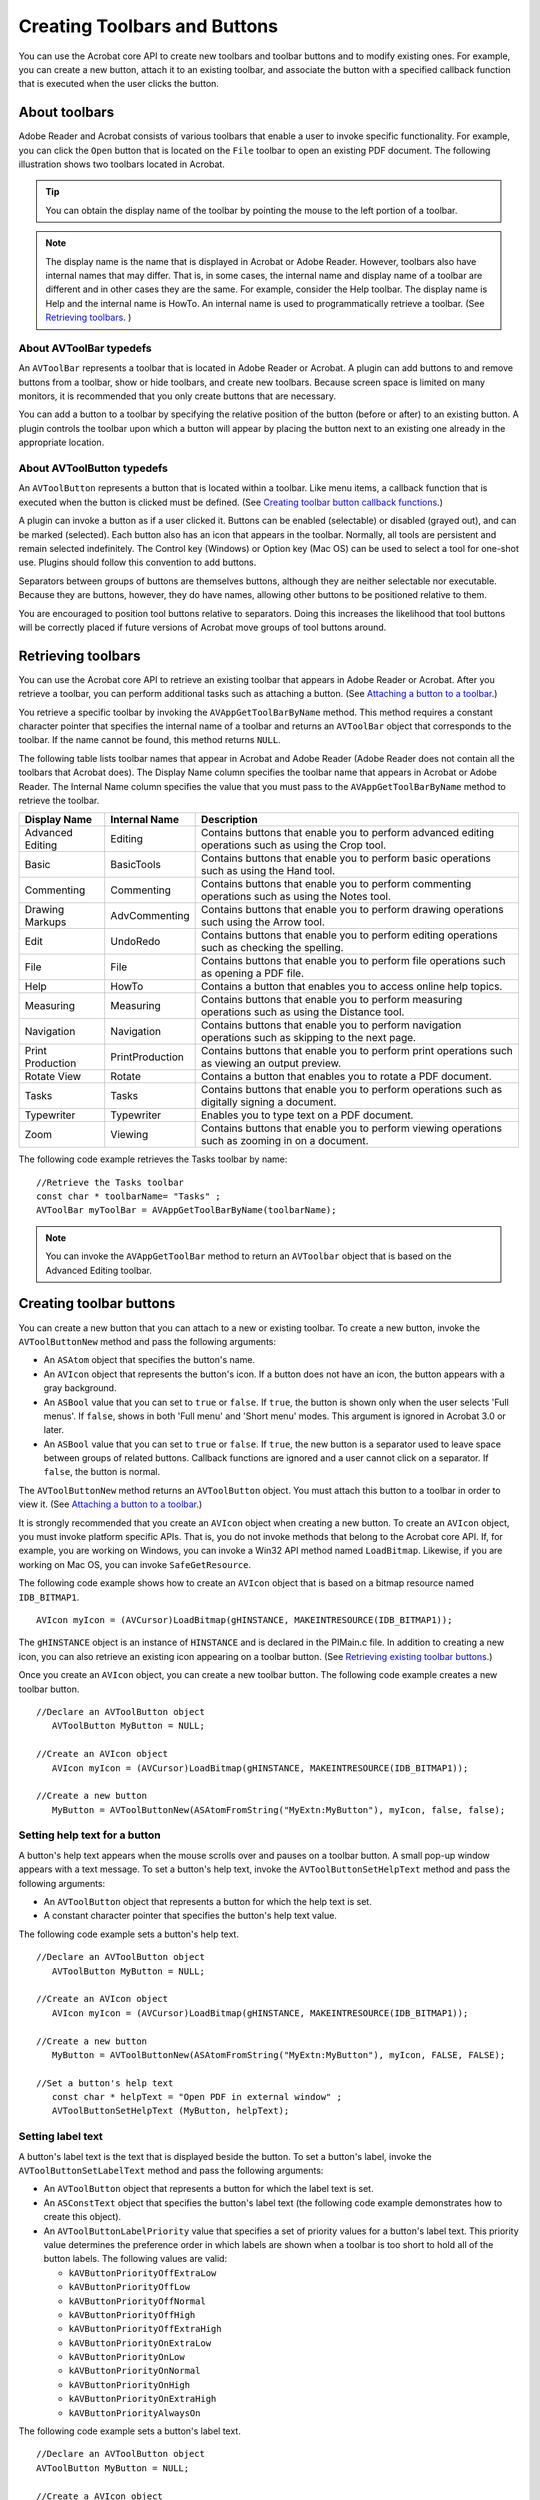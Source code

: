 ******************************************************
Creating Toolbars and Buttons
******************************************************

You can use the Acrobat core API to create new toolbars and toolbar buttons and to modify existing ones. For example, you can create a new button, attach it to an existing toolbar, and associate the button with a specified callback function that is executed when the user clicks the button.

About toolbars
==============

Adobe Reader and Acrobat consists of various toolbars that enable a user to invoke specific functionality. For example, you can click the ``Open`` button that is located on the ``File`` toolbar to open an existing PDF document. The following illustration shows two toolbars located in Acrobat.

.. image:: images/toolbar.png

.. tip::

   You can obtain the display name of the toolbar by pointing the mouse to the left portion of a toolbar.

.. note::

   The display name is the name that is displayed in Acrobat or Adobe Reader. However, toolbars also have internal names that may differ. That is, in some cases, the internal name and display name of a toolbar are different and in other cases they are the same. For example, consider the Help toolbar. The display name is Help and the internal name is HowTo. An internal name is used to programmatically retrieve a toolbar. (See `Retrieving toolbars <Plugins_Toolbutton.html#50618403_92112>`__. )

About AVToolBar typedefs
------------------------

An ``AVToolBar`` represents a toolbar that is located in Adobe Reader or Acrobat. A plugin can add buttons to and remove buttons from a toolbar, show or hide toolbars, and create new toolbars. Because screen space is limited on many monitors, it is recommended that you only create buttons that are necessary.

You can add a button to a toolbar by specifying the relative position of the button (before or after) to an existing button. A plugin controls the toolbar upon which a button will appear by placing the button next to an existing one already in the appropriate location.

About AVToolButton typedefs
---------------------------

An ``AVToolButton`` represents a button that is located within a toolbar. Like menu items, a callback function that is executed when the button is clicked must be defined. (See `Creating toolbar button callback functions <Plugins_Toolbutton.html#50618403_31936>`__.)

A plugin can invoke a button as if a user clicked it. Buttons can be enabled (selectable) or disabled (grayed out), and can be marked (selected). Each button also has an icon that appears in the toolbar. Normally, all tools are persistent and remain selected indefinitely. The Control key (Windows) or Option key (Mac OS) can be used to select a tool for one-shot use. Plugins should follow this convention to add buttons.

Separators between groups of buttons are themselves buttons, although they are neither selectable nor executable. Because they are buttons, however, they do have names, allowing other buttons to be positioned relative to them.

You are encouraged to position tool buttons relative to separators. Doing this increases the likelihood that tool buttons will be correctly placed if future versions of Acrobat move groups of tool buttons around.

Retrieving toolbars
===================

You can use the Acrobat core API to retrieve an existing toolbar that appears in Adobe Reader or Acrobat. After you retrieve a toolbar, you can perform additional tasks such as attaching a button. (See `Attaching a button to a toolbar <Plugins_Toolbutton.html#50618403_75762>`__.)

You retrieve a specific toolbar by invoking the ``AVAppGetToolBarByName`` method. This method requires a constant character pointer that specifies the internal name of a toolbar and returns an ``AVToolBar`` object that corresponds to the toolbar. If the name cannot be found, this method returns ``NULL``.

The following table lists toolbar names that appear in Acrobat and Adobe Reader (Adobe Reader does not contain all the toolbars that Acrobat does). The Display Name column specifies the toolbar name that appears in Acrobat or Adobe Reader. The Internal Name column specifies the value that you must pass to the ``AVAppGetToolBarByName`` method to retrieve the toolbar.

.. _section-1:


 

+------------------+-----------------+------------------------------------------------------------------------------------------------------+
| Display Name     | Internal Name   | Description                                                                                          |
+==================+=================+======================================================================================================+
| Advanced Editing | Editing         | Contains buttons that enable you to perform advanced editing operations such as using the Crop tool. |
+------------------+-----------------+------------------------------------------------------------------------------------------------------+
| Basic            | BasicTools      | Contains buttons that enable you to perform basic operations such as using the Hand tool.            |
+------------------+-----------------+------------------------------------------------------------------------------------------------------+
| Commenting       | Commenting      | Contains buttons that enable you to perform commenting operations such as using the Notes tool.      |
+------------------+-----------------+------------------------------------------------------------------------------------------------------+
| Drawing Markups  | AdvCommenting   | Contains buttons that enable you to perform drawing operations such using the Arrow tool.            |
+------------------+-----------------+------------------------------------------------------------------------------------------------------+
| Edit             | UndoRedo        | Contains buttons that enable you to perform editing operations such as checking the spelling.        |
+------------------+-----------------+------------------------------------------------------------------------------------------------------+
| File             | File            | Contains buttons that enable you to perform file operations such as opening a PDF file.              |
+------------------+-----------------+------------------------------------------------------------------------------------------------------+
| Help             | HowTo           | Contains a button that enables you to access online help topics.                                     |
+------------------+-----------------+------------------------------------------------------------------------------------------------------+
| Measuring        | Measuring       | Contains buttons that enable you to perform measuring operations such as using the Distance tool.    |
+------------------+-----------------+------------------------------------------------------------------------------------------------------+
| Navigation       | Navigation      | Contains buttons that enable you to perform navigation operations such as skipping to the next page. |
+------------------+-----------------+------------------------------------------------------------------------------------------------------+
| Print Production | PrintProduction | Contains buttons that enable you to perform print operations such as viewing an output preview.      |
+------------------+-----------------+------------------------------------------------------------------------------------------------------+
| Rotate View      | Rotate          | Contains a button that enables you to rotate a PDF document.                                         |
+------------------+-----------------+------------------------------------------------------------------------------------------------------+
| Tasks            | Tasks           | Contains buttons that enable you to perform operations such as digitally signing a document.         |
+------------------+-----------------+------------------------------------------------------------------------------------------------------+
| Typewriter       | Typewriter      | Enables you to type text on a PDF document.                                                          |
+------------------+-----------------+------------------------------------------------------------------------------------------------------+
| Zoom             | Viewing         | Contains buttons that enable you to perform viewing operations such as zooming in on a document.     |
+------------------+-----------------+------------------------------------------------------------------------------------------------------+

The following code example retrieves the Tasks toolbar by name: 

:: 

   //Retrieve the Tasks toolbar
   const char * toolbarName= "Tasks" ;
   AVToolBar myToolBar = AVAppGetToolBarByName(toolbarName); 

.. note::

   You can invoke the ``AVAppGetToolBar`` method to return an ``AVToolbar`` object that is based on the Advanced Editing toolbar.

Creating toolbar buttons
========================

You can create a new button that you can attach to a new or existing toolbar. To create a new button, invoke the ``AVToolButtonNew`` method and pass the following arguments:

-  An ``ASAtom`` object that specifies the button's name.
-  An ``AVIcon`` object that represents the button's icon. If a button does not have an icon, the button appears with a gray background.
-  An ``ASBool`` value that you can set to ``true`` or ``false``. If ``true``, the button is shown only when the user selects 'Full menus'. If ``false``, shows in both 'Full menu' and 'Short menu' modes. This argument is ignored in Acrobat 3.0 or later.
-  An ``ASBool`` value that you can set to ``true`` or ``false``. If ``true``, the new button is a separator used to leave space between groups of related buttons. Callback functions are ignored and a user cannot click on a separator. If ``false``, the button is normal.

The ``AVToolButtonNew`` method returns an ``AVToolButton`` object. You must attach this button to a toolbar in order to view it. (See `Attaching a button to a toolbar <Plugins_Toolbutton.html#50618403_75762>`__.)

It is strongly recommended that you create an ``AVIcon`` object when creating a new button. To create an ``AVIcon`` object, you must invoke platform specific APIs. That is, you do not invoke methods that belong to the Acrobat core API. If, for example, you are working on Windows, you can invoke a Win32 API method named ``LoadBitmap``. Likewise, if you are working on Mac OS, you can invoke ``SafeGetResource``.

The following code example shows how to create an ``AVIcon`` object that is based on a bitmap resource named ``IDB_BITMAP1``.

::

   AVIcon myIcon = (AVCursor)LoadBitmap(gHINSTANCE, MAKEINTRESOURCE(IDB_BITMAP1)); 

The ``gHINSTANCE`` object is an instance of ``HINSTANCE`` and is declared in the PIMain.c file. In addition to creating a new icon, you can also retrieve an existing icon appearing on a toolbar button. (See `Retrieving existing toolbar buttons <Plugins_Toolbutton.html#50618403_19658>`__.)

Once you create an ``AVIcon`` object, you can create a new toolbar button. The following code example creates a new toolbar button.

:: 

   //Declare an AVToolButton object
      AVToolButton MyButton = NULL;

   //Create an AVIcon object
      AVIcon myIcon = (AVCursor)LoadBitmap(gHINSTANCE, MAKEINTRESOURCE(IDB_BITMAP1)); 

   //Create a new button
      MyButton = AVToolButtonNew(ASAtomFromString("MyExtn:MyButton"), myIcon, false, false);

Setting help text for a button
------------------------------

A button's help text appears when the mouse scrolls over and pauses on a toolbar button. A small pop-up window appears with a text message. To set a button's help text, invoke the ``AVToolButtonSetHelpText`` method and pass the following arguments:

-  An ``AVToolButton`` object that represents a button for which the help text is set.
-  A constant character pointer that specifies the button's help text value.

The following code example sets a button's help text.

::

   //Declare an AVToolButton object
      AVToolButton MyButton = NULL;
      
   //Create an AVIcon object
      AVIcon myIcon = (AVCursor)LoadBitmap(gHINSTANCE, MAKEINTRESOURCE(IDB_BITMAP1)); 
      
   //Create a new button
      MyButton = AVToolButtonNew(ASAtomFromString("MyExtn:MyButton"), myIcon, FALSE, FALSE);
      
   //Set a button's help text
      const char * helpText = "Open PDF in external window" ; 
      AVToolButtonSetHelpText (MyButton, helpText);

Setting label text
------------------

A button's label text is the text that is displayed beside the button. To set a button's label, invoke the ``AVToolButtonSetLabelText`` method and pass the following arguments:

-  An ``AVToolButton`` object that represents a button for which the label text is set.
-  An ``ASConstText`` object that specifies the button's label text (the following code example demonstrates how to create this object).
-  An ``AVToolButtonLabelPriority`` value that specifies a set of priority values for a button's label text. This priority value determines the preference order in which labels are shown when a toolbar is too short to hold all of the button labels. The following values are valid:

   -  ``kAVButtonPriorityOffExtraLow``
   -  ``kAVButtonPriorityOffLow``
   -  ``kAVButtonPriorityOffNormal``
   -  ``kAVButtonPriorityOffHigh``
   -  ``kAVButtonPriorityOffExtraHigh``
   -  ``kAVButtonPriorityOnExtraLow``
   -  ``kAVButtonPriorityOnLow``
   -  ``kAVButtonPriorityOnNormal``
   -  ``kAVButtonPriorityOnHigh``
   -  ``kAVButtonPriorityOnExtraHigh``
   -  ``kAVButtonPriorityAlwaysOn``

The following code example sets a button's label text.

:: 
   
   //Declare an AVToolButton object
   AVToolButton MyButton = NULL;
   
   //Create a AVIcon object
      AVIcon myIcon = (AVCursor)LoadBitmap(gHINSTANCE, MAKEINTRESOURCE(IDB_BITMAP1)); 
      
   //Create a new button
      MyButton = AVToolButtonNew (ASAtomFromString("MyExtn:MyButton"), myIcon, FALSE, FALSE);  

   //Create an ASConstText object by using a ASText object
      ASText tmpText = ASTextNew();
      ASTextSetPDText(tmpText, "View PDF"); 
      ASConstText labelText = tmpText;
      
   //Set the button's label text with a kAVButtonPriorityOnNormal priority
      AVToolButtonSetLabelText (MyButton, labelText, kAVButtonPriorityOnNormal);

Creating a sub-menu for a button
--------------------------------

You can create a sub-menu that appears when a user clicks the button. A sub-menu contains menu comments that a user can select to invoke a specific action. To create a sub-menu for a button, invoke the ``AVToolButtonSetMenu`` method and pass the following arguments:

-  An ``AVToolButton`` object that specifies a button to which the menu is attached.
-  An ``AVMenu`` object that represents the menu. (See `Creating Menus and Menu Commands <Plugins_Menu.html#50618409_98126>`__.)

.. tip::

   To view an example of a sub-menu, click the Help button that appears on the Help toolbar.

Retrieving existing toolbar buttons
===================================

Instead of creating a new button, you can retrieve an existing button. You can, for example, retrieve a button from one toolbar and attach it to another toolbar. (See `Attaching a button to a toolbar <Plugins_Toolbutton.html#50618403_75762>`__.)

To retrieve an existing toolbar button, invoke the ``AVToolBarGetButtonByName`` method and pass the following arguments:

-  An ``AVToolBar`` object that represents the toolbar from which the button is retrieved.
-  An ``ASAtom`` object that represents the button name. For information about button names, see the `Acrobat and PDF Library API Reference <https://www.adobe.com/go/apireference>`__.

The ``AVToolBarGetButtonByName`` method returns an ``AVToolButton`` object that corresponds to the specified button. If the name is not found, then this method returns ``NULL``. Once you obtain a button, you can perform various tasks such as attaching it to another toolbar or retrieving its icon by invoking the ``AVToolButtonGetIcon`` method and passing the ``AVToolButton`` object that contains the icon.

The following code example retrieves the SecureTask button located on the Tasks toolbar and gets its icon.

::

   //Retrieve the Tasks toolbar
      const char * toolbarName= "Tasks" ;
      AVToolBar myToolBar = AVAppGetToolBarByName(toolbarName);     

   //Retrieve the SecureTask button located on the Tasks toolbar
      AVToolButton mySecureButton = AVToolBarGetButtonByName(myToolBar,ASAtomFromString("SecureTask"));
      
      if (mySecureButton == NULL)
      {
      AVAlertNote ("The button was not successfully retrieved");
      return;
      }
      
   //Get the icon located on the button

   //Pass the AVToolButton object
      AVIcon mySecureIcon = AVToolButtonGetIcon(mySecureButton); 

Attaching a button to a toolbar
===============================

After you create a new button, you must attach it to a toolbar. A button must be attached to a toolbar before it is visible within Adobe Reader or Acrobat. To attach a button to a toolbar, invoke the ``AVToolBarAddButton`` method and pass the following arguments:

-  An ``AVToolBar`` object that represents the toolbar to which the button is attached.
-  An ``AVToolButton`` object that represents the button that is attached.
-  An ``ASBool`` object that specifies the location of where the button is attached. If ``true``, the button is attached before the button specified by the ``otherButton`` argument. If ``false``, the button is attached after the button specified by the ``otherButton`` argument. If ``otherButton`` is NULL and this value is ``true``, the button is attached at the beginning of the toolbar. If ``otherButton`` is NULL and this value is ``false``, the button is attached at the end of the toolbar.
-  An ``AVToolButton`` object (the name of this argument is ``otherButton`` ) that is used in conjunction with the ``ASBool`` object that specifies the location of where the ``AVToolButton`` object is attached.

Before a button has functionality, you must create a callback function. (See `Creating toolbar button callback functions <Plugins_Toolbutton.html#50618403_31936>`__.)

Acrobat 9 adds the ``AVToolBarAddButtonEx`` method for creating a new button. This method takes a structure that lets you specify where you want the button to appear and whether the button should be hidden by default.

The following code example attaches a newly created button to the File toolbar.

::

   //Declare an AVToolButton object
      AVToolButton MyButton = NULL;

   //Create a AVIcon object
      AVIcon myIcon = (AVCursor)LoadBitmap(gHINSTANCE, MAKEINTRESOURCE(IDB_BITMAP1));   

   //Create a new button
      MyButton = AVToolButtonNew (ASAtomFromString("MyExtn:MyButton"), myIcon, FALSE, FALSE);
      
   //Retrieve the File toolbar
      const char * toolbarName= "File"; 
      AVToolBar ToolBar = AVAppGetToolBarByName(toolbarName);
      
   //Attach the button
      AVToolBarAddButton(ToolBar, MyButton, FALSE, NULL);

.. note::

   For information about creating a button, see `Creating toolbar buttons <Plugins_Toolbutton.html#50618403_92880>`__.

Exposing a button in a web browser
==================================

You can expose an Acrobat or Adobe Reader toolbar button within a web browser by invoking the ``AVToolButtonSetExternal`` method. Pass the following arguments to the ``AVToolButtonSetExternal`` method:

-  An ``AVToolButton`` object that represents the button to expose within a web browser.
-  Both the ``TOOLBUTTON_EXTERNAL`` and ``TOOLBUTTON_INTERNAL`` values to ensure that the button is visible within Acrobat or Adobe Reader and a web browser.

The following code example exposes a button in a web browser.

::

   //Declare an AVToolButton object
      AVToolButton MyButton = NULL;

   //Create a AVIcon object
      AVIcon myIcon = (AVCursor)LoadBitmap(gHINSTANCE, MAKEINTRESOURCE(IDB_BITMAP1));

   //Create a new button
      MyButton = AVToolButtonNew (ASAtomFromString("MyExtn:MyButton"), myIcon, FALSE, FALSE);

   //Retrieve the File toolbar
      const char * toolbarName= "File"; 
      AVToolBar ToolBar = AVAppGetToolBarByName(toolbarName);  

   //Expose the button in a web browser
      AVToolButtonSetExternal(MyButton, TOOLBUTTON_EXTERNAL | TOOLBUTTON_INTERNAL);

   //Attach the button
      AVToolBarAddButton(ToolBar, MyButton, FALSE, NULL);

Removing a button from a toolbar
================================

You can use the Acrobat core API to remove a button from a toolbar. To remove a button from a toolbar, invoke the ``AVToolButtonRemove`` method and pass a ``AVToolButton`` object that represents the button to remove. Although the button is removed from the toolbar, it is not destroyed. At any time, you can attach the button to the same or different toolbar. (See `Attaching a button to a toolbar <Plugins_Toolbutton.html#50618403_75762>`__.)

After you remove the button, invoke the ``AVToolBarUpdateButtonStates`` method to update the toolbar. This method requires an ``AVToolBar`` object that represents the toolbar to update. The following code example removes the SecureTask button located on the Tasks toolbar.

::

   //Retrieve the Tasks toolbar
      const char * toolbarName= "Tasks" ;
      AVToolBar myToolBar = AVAppGetToolBarByName(toolbarName); 
      
   //Retrieve the SecureTask button located on the Tasks toolbar
      AVToolButton mySecureButton = AVToolBarGetButtonByName(myToolBar,ASAtomFromString("SecureTask"));
      
      if (mySecureButton == NULL)
      {
      AVAlertNote ("The button was not successfully retrieved");
      return;
      }
      
   //Remove the SecureTask button from the Tasks toolbar
      AVToolButtonRemove(mySecureButton); 

   //Update the toolbar
      AVToolBarUpdateButtonStates(myToolBar); 

.. note::

   You can invoke the ``AVToolButtonDestroy`` method to destroy a button.

Creating toolbar button callback functions
==========================================

You can create a toolbar button callback function which is invoked by Adobe Reader or Acrobat when a user clicks a button. For the purposes of this discussion, a simplistic user-defined function named ``ShowButtonMessage`` is introduced. This method displays a message box by invoking the ``AVAlertNote`` method. The following code shows the body of the ``ShowButtonMessage`` function.

::

    ACCB1 void ACCB2 ShowButtonMessage (void* data)
     {
         AVAlertNote ("A button was clicked.");
     }

The data parameter for this and the other callbacks can be used to maintain private data that is used by the callback. Notice that this user-defined function is declared using the ``ACCB1`` and ``ACCB2`` macros. (See `Using callback functions <Plugins_Pimech.html#50618406_20671>`__.)

To create a callback for a button, create an ``AVExecuteProc`` object:

::

    AVExecuteProc ExecProcPtr = NULL;

``AVExecuteProc`` is a callback that you can create that is invoked by Acrobat or Adobe Reader when a user clicks a button. After you create an ``AVExecuteProc`` object, you can invoke the ``ASCallbackCreateProto`` macro that is defined in the Acrobat core API to convert a user-defined function to an Acrobat callback. For example, you can invoke ``ASCallbackCreateProto`` to convert ``ShowButtonMessage`` to a callback function. The ``ASCallbackCreateProto`` macro requires the following arguments:

-  The callback type. For example, you can pass ``AVExecuteProc``.
-  The address of the user-defined function to convert to a callback.

The ``ASCallbackCreateProto`` macro returns a callback of the specified type that invokes the user-defined function whose address was passed as the second argument. The following lines of code shows the ``ASCallbackCreateProto`` macro converting the ``ShowButtonMessage`` user-defined function to a ``AVExecuteProc`` callback.

::

    AVExecuteProc ExecProcPtr = NULL;
     ExecProcPtr= ASCallbackCreateProto(AVExecuteProc, &ShowButtonMessage);

After you create an ``AVExecuteProc`` callback, you can invoke the ``AVToolButtonSetExecuteProc`` method to associate a button with a callback. That is, when a user clicks a button, Acrobat or Adobe Reader will invoke the user-defined function whose address was passed to the ``ASCallbackCreateProto`` macro. The ``AVToolButtonSetExecuteProc`` method requires the following parameters:

-  An ``AVToolButton`` object that represents the button to associate with the callback
-  An ``AVExecuteProc`` object that represents the callback function
-  The address of a user-defined data structure that can be passed to the user-defined function

When you are done with a button callback, invoke the ``ASCallbackDestroy`` method to release the memory that it consumes.

The following code example creates a callback function for a button.

:: 

   //Define a toolbar button callback function
      ACCB1 void ACCB2 ShowButtonMessage (void* data)
      
      {
      AVAlertNote ("A button was clicked.");
      }
      ACCB1 ASBool ACCB2 PluginInit (void)
      
      {  

   //Declare an AVToolButton object
      AVToolButton MyButton = NULL;   

   //Create a AVIcon object
      AVIcon myIcon = (AVCursor)LoadBitmap(gHINSTANCE, MAKEINTRESOURCE(IDB_BITMAP1));   

   //Create a new button
      MyButton = AVToolButtonNew (ASAtomFromString("MyExtn:MyButton"), myIcon, FALSE, FALSE);
      
   //Retrieve the File toolbar
      const char * toolbarName= "File" ; 
      AVToolBar ToolBar = AVAppGetToolBarByName(toolbarName);
      
   //Create toolbar button callback
      AVExecuteProc ExecProcPtr = ASCallbackCreateProto (AVExecuteProc, &ShowButtonMessage); 
      AVToolButtonSetExecuteProc (MyButton, ExecProcPtr, NULL); 

   //Attach the button
      AVToolBarAddButton(ToolBar, MyButton, FALSE, NULL);
      
   //Release the callback function
      ASCallbackDestroy(ExecProcPtr);
      
      return true; 
      }

      ACCB1 ASBool ACCB2 PluginUnload (void)
      {
      ASCallbackDestroy (ExecProcPtr); 
      ASCallbackDestroy (CompEnabledProcPtr); 
      ASCallbackDestroy (CompMarkedProcPtr); 
      return true;
      }

.. note::

   Notice that the application logic that creates a toolbar button is located in the ``PluginInit`` procedure. (See `About plugin initialization <Plugins_Pimech.html#50618406_58810>`__.)

